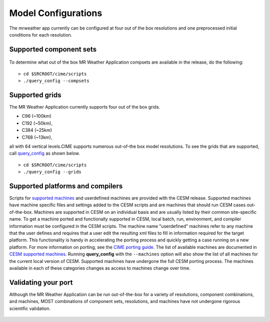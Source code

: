 .. _configurations:

======================
Model Configurations
======================

The mrweather app currently can be configured at four out of the box resolutions
and one preprocessed initial conditions for each resolution.


Supported component sets
----------------------------

   .. todo:: Define what a compset is for the UFS

To determine what out of the box MR Weather Application compsets are available in the release, do
the following:
::

      > cd $SRCROOT/cime/scripts
      > ./query_config --compsets


Supported grids
---------------

The MR Weather Application currently supports four out of the box grids.

* C96 (~100km)
* C192 (~50km),
* C384 (~25km)
* C768 (~13km),

all with 64 vertical levels.CIME supports numerous out-of-the box model resolutions. To see the
grids that are supported, call `query_config <../Tools_user/query_config.html>`_ as shown below.
::

      > cd $SRCROOT/cime/scripts
      > ./query_config --grids


Supported platforms and compilers
---------------------------------

Scripts for `supported machines
<http://www.cesm.ucar.edu/models/cesm2/cesm/machines.html>`_ and
userdefined machines are provided with the CESM release. Supported
machines have machine specific files and settings added to the CESM
scripts and are machines that should run CESM cases
out-of-the-box. Machines are supported in CESM on an individual basis
and are usually listed by their common site-specific name. To get a
machine ported and functionally supported in CESM, local batch, run,
environment, and compiler information must be configured in the CESM
scripts. The machine name "userdefined" machines refer to any machine
that the user defines and requires that a user edit the resulting xml
files to fill in information required for the target platform. This
functionality is handy in accelerating the porting process and quickly
getting a case running on a new platform. For more information on
porting, see the `CIME porting guide
<http://esmci.github.io/cime/users_guide/porting-cime.html>`_.  The
list of available machines are documented in `CESM supported machines
<http://www.cesm.ucar.edu/models/cesm2/cesm/machines.html>`_.
Running **query_config** with the ``--machines`` option will also show
the list of all machines for the current local version of
CESM. Supported machines have undergone the full CESM porting
process. The machines available in each of these categories changes as
access to machines change over time.


Validating your port
--------------------

Although the MR Weather Application can be run out-of-the-box for a variety of resolutions,
component combinations, and machines, MOST combinations of component
sets, resolutions, and machines have not undergone rigorous scientific validation.

  .. todo:: Define the port validation process
